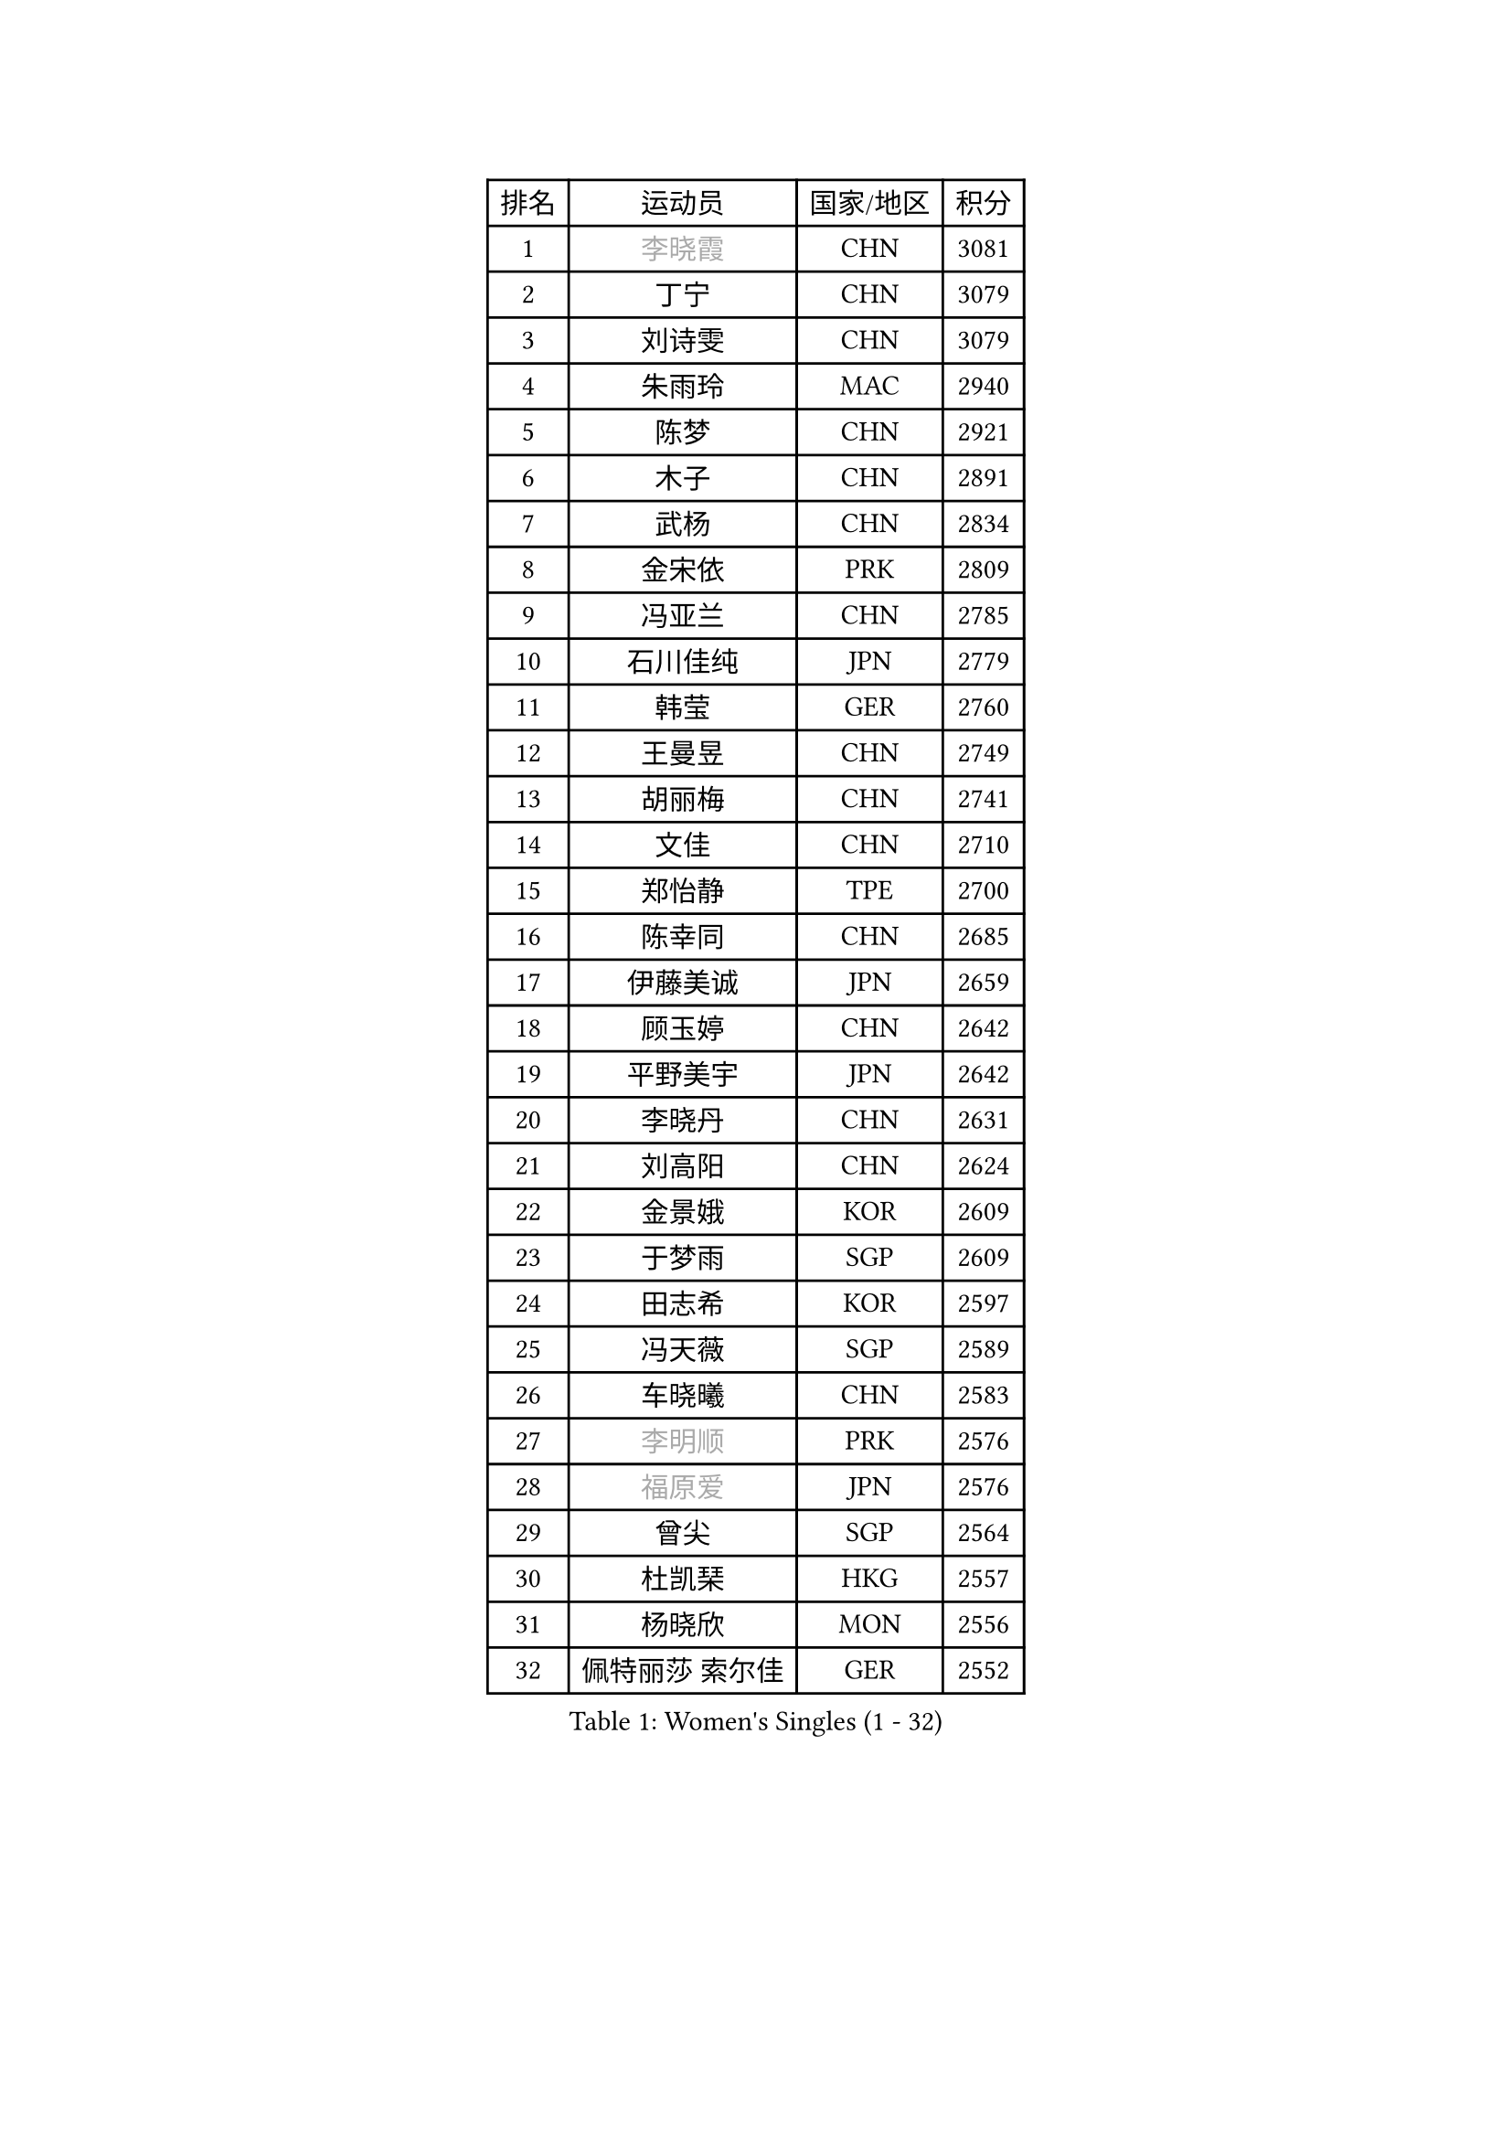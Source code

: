 
#set text(font: ("Courier New", "NSimSun"))
#figure(
  caption: "Women's Singles (1 - 32)",
    table(
      columns: 4,
      [排名], [运动员], [国家/地区], [积分],
      [1], [#text(gray, "李晓霞")], [CHN], [3081],
      [2], [丁宁], [CHN], [3079],
      [3], [刘诗雯], [CHN], [3079],
      [4], [朱雨玲], [MAC], [2940],
      [5], [陈梦], [CHN], [2921],
      [6], [木子], [CHN], [2891],
      [7], [武杨], [CHN], [2834],
      [8], [金宋依], [PRK], [2809],
      [9], [冯亚兰], [CHN], [2785],
      [10], [石川佳纯], [JPN], [2779],
      [11], [韩莹], [GER], [2760],
      [12], [王曼昱], [CHN], [2749],
      [13], [胡丽梅], [CHN], [2741],
      [14], [文佳], [CHN], [2710],
      [15], [郑怡静], [TPE], [2700],
      [16], [陈幸同], [CHN], [2685],
      [17], [伊藤美诚], [JPN], [2659],
      [18], [顾玉婷], [CHN], [2642],
      [19], [平野美宇], [JPN], [2642],
      [20], [李晓丹], [CHN], [2631],
      [21], [刘高阳], [CHN], [2624],
      [22], [金景娥], [KOR], [2609],
      [23], [于梦雨], [SGP], [2609],
      [24], [田志希], [KOR], [2597],
      [25], [冯天薇], [SGP], [2589],
      [26], [车晓曦], [CHN], [2583],
      [27], [#text(gray, "李明顺")], [PRK], [2576],
      [28], [#text(gray, "福原爱")], [JPN], [2576],
      [29], [曾尖], [SGP], [2564],
      [30], [杜凯琹], [HKG], [2557],
      [31], [杨晓欣], [MON], [2556],
      [32], [佩特丽莎 索尔佳], [GER], [2552],
    )
  )#pagebreak()

#set text(font: ("Courier New", "NSimSun"))
#figure(
  caption: "Women's Singles (33 - 64)",
    table(
      columns: 4,
      [排名], [运动员], [国家/地区], [积分],
      [33], [伊丽莎白 萨玛拉], [ROU], [2551],
      [34], [侯美玲], [TUR], [2547],
      [35], [单晓娜], [GER], [2542],
      [36], [李倩], [CHN], [2538],
      [37], [石洵瑶], [CHN], [2533],
      [38], [倪夏莲], [LUX], [2532],
      [39], [#text(gray, "石垣优香")], [JPN], [2531],
      [40], [何卓佳], [CHN], [2523],
      [41], [EKHOLM Matilda], [SWE], [2521],
      [42], [森田美咲], [JPN], [2520],
      [43], [加藤美优], [JPN], [2519],
      [44], [浜本由惟], [JPN], [2518],
      [45], [布里特 伊尔兰德], [NED], [2515],
      [46], [森樱], [JPN], [2509],
      [47], [刘佳], [AUT], [2504],
      [48], [李洁], [NED], [2501],
      [49], [PARTYKA Natalia], [POL], [2499],
      [50], [姜华珺], [HKG], [2497],
      [51], [NG Wing Nam], [HKG], [2497],
      [52], [陈可], [CHN], [2496],
      [53], [#text(gray, "LI Xue")], [FRA], [2496],
      [54], [早田希娜], [JPN], [2492],
      [55], [GU Ruochen], [CHN], [2489],
      [56], [李佳燚], [CHN], [2488],
      [57], [SHIOMI Maki], [JPN], [2483],
      [58], [帖雅娜], [HKG], [2481],
      [59], [#text(gray, "沈燕飞")], [ESP], [2478],
      [60], [桥本帆乃香], [JPN], [2476],
      [61], [傅玉], [POR], [2472],
      [62], [崔孝珠], [KOR], [2471],
      [63], [萨比亚 温特], [GER], [2471],
      [64], [张蔷], [CHN], [2470],
    )
  )#pagebreak()

#set text(font: ("Courier New", "NSimSun"))
#figure(
  caption: "Women's Singles (65 - 96)",
    table(
      columns: 4,
      [排名], [运动员], [国家/地区], [积分],
      [65], [LANG Kristin], [GER], [2465],
      [66], [RI Mi Gyong], [PRK], [2462],
      [67], [徐孝元], [KOR], [2459],
      [68], [梁夏银], [KOR], [2458],
      [69], [王艺迪], [CHN], [2452],
      [70], [LIU Xi], [CHN], [2449],
      [71], [刘斐], [CHN], [2448],
      [72], [乔治娜 波塔], [HUN], [2444],
      [73], [李倩], [POL], [2443],
      [74], [#text(gray, "ABE Megumi")], [JPN], [2439],
      [75], [#text(gray, "伊莲 埃万坎")], [GER], [2439],
      [76], [李芬], [SWE], [2437],
      [77], [孙颖莎], [CHN], [2436],
      [78], [SHENG Dandan], [CHN], [2436],
      [79], [SONG Maeum], [KOR], [2436],
      [80], [MATSUZAWA Marina], [JPN], [2436],
      [81], [妮娜 米特兰姆], [GER], [2435],
      [82], [佐藤瞳], [JPN], [2432],
      [83], [ZHOU Yihan], [SGP], [2429],
      [84], [SOO Wai Yam Minnie], [HKG], [2426],
      [85], [李佼], [NED], [2425],
      [86], [索菲亚 波尔卡诺娃], [AUT], [2419],
      [87], [LI Chunli], [NZL], [2411],
      [88], [钱天一], [CHN], [2404],
      [89], [JIA Jun], [CHN], [2400],
      [90], [苏萨西尼 萨维塔布特], [THA], [2399],
      [91], [KIM Youjin], [KOR], [2394],
      [92], [MORIZONO Mizuki], [JPN], [2392],
      [93], [维多利亚 帕芙洛维奇], [BLR], [2392],
      [94], [KATO Kyoka], [JPN], [2391],
      [95], [李皓晴], [HKG], [2385],
      [96], [阿德里安娜 迪亚兹], [PUR], [2381],
    )
  )#pagebreak()

#set text(font: ("Courier New", "NSimSun"))
#figure(
  caption: "Women's Singles (97 - 128)",
    table(
      columns: 4,
      [排名], [运动员], [国家/地区], [积分],
      [97], [安藤南], [JPN], [2380],
      [98], [BALAZOVA Barbora], [SVK], [2379],
      [99], [DIACONU Adina], [ROU], [2379],
      [100], [#text(gray, "FEHER Gabriela")], [SRB], [2377],
      [101], [#text(gray, "KIM Hye Song")], [PRK], [2375],
      [102], [长崎美柚], [JPN], [2373],
      [103], [HAPONOVA Hanna], [UKR], [2372],
      [104], [LIU Xin], [CHN], [2371],
      [105], [MAEDA Miyu], [JPN], [2371],
      [106], [#text(gray, "LOVAS Petra")], [HUN], [2370],
      [107], [伯纳黛特 斯佐科斯], [ROU], [2369],
      [108], [KOMWONG Nanthana], [THA], [2366],
      [109], [CHOI Moonyoung], [KOR], [2359],
      [110], [LIN Chia-Hui], [TPE], [2357],
      [111], [SABITOVA Valentina], [RUS], [2356],
      [112], [BILENKO Tetyana], [UKR], [2355],
      [113], [TAN Wenling], [ITA], [2354],
      [114], [#text(gray, "吴佳多")], [GER], [2352],
      [115], [VACENOVSKA Iveta], [CZE], [2352],
      [116], [MAK Tze Wing], [HKG], [2346],
      [117], [陈思羽], [TPE], [2345],
      [118], [KUMAHARA Luca], [BRA], [2344],
      [119], [李时温], [KOR], [2344],
      [120], [张墨], [CAN], [2343],
      [121], [芝田沙季], [JPN], [2342],
      [122], [#text(gray, "ZHENG Jiaqi")], [USA], [2341],
      [123], [HUANG Yi-Hua], [TPE], [2341],
      [124], [PESOTSKA Margaryta], [UKR], [2340],
      [125], [CHA Hyo Sim], [PRK], [2339],
      [126], [MONTEIRO DODEAN Daniela], [ROU], [2338],
      [127], [JUNG Yumi], [KOR], [2337],
      [128], [SUZUKI Rika], [JPN], [2336],
    )
  )